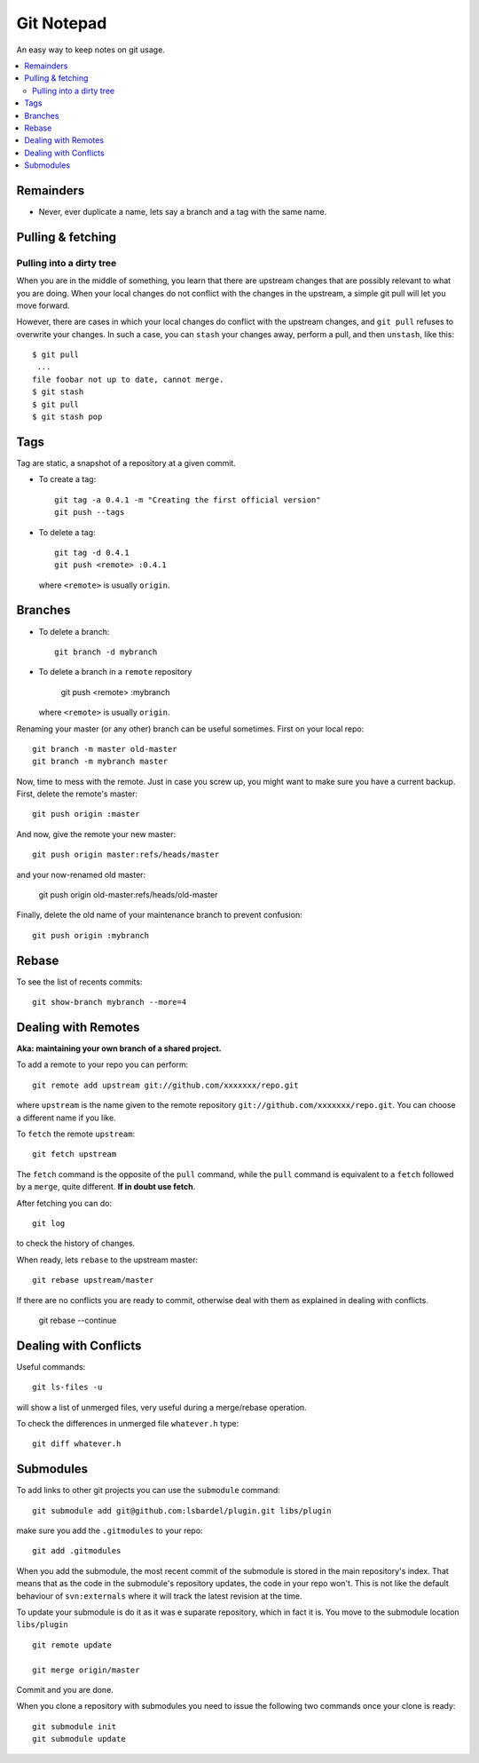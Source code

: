 
=======================
Git Notepad
=======================

An easy way to keep notes on git usage.

.. contents::
    :local:


Remainders
===============

* Never, ever duplicate a name, lets say a branch and a tag with the same name.

Pulling & fetching
=======================

Pulling into a dirty tree
~~~~~~~~~~~~~~~~~~~~~~~~~~
When you are in the middle of something, you learn that there are upstream changes
that are possibly relevant to what you are doing. When your local changes do not conflict with the changes
in the upstream, a simple git pull will let you move forward.

However, there are cases in which your local changes do conflict with the upstream changes,
and ``git pull`` refuses to overwrite your changes. In such a case, you can ``stash`` your changes away,
perform a pull, and then ``unstash``, like this::

    $ git pull
     ...
    file foobar not up to date, cannot merge.
    $ git stash
    $ git pull
    $ git stash pop



Tags
=========

Tag are static, a snapshot of a repository at a given commit.

* To create a tag::

    git tag -a 0.4.1 -m "Creating the first official version"
    git push --tags
    
* To delete a tag::

    git tag -d 0.4.1
    git push <remote> :0.4.1

  where ``<remote>`` is usually ``origin``.

Branches
===============

* To delete a branch::

    git branch -d mybranch
    
* To delete a branch in a ``remote`` repository

    git push <remote> :mybranch
    
  where ``<remote>`` is usually ``origin``.

Renaming your master (or any other) branch can be useful sometimes. First on
your local repo::

    git branch -m master old-master
    git branch -m mybranch master
    
Now, time to mess with the remote. Just in case you screw up, you might want to make
sure you have a current backup. First, delete the remote's master::

    git push origin :master
    
And now, give the remote your new master::

    git push origin master:refs/heads/master
   
and your now-renamed old master:

    git push origin old-master:refs/heads/old-master
    
Finally, delete the old name of your maintenance branch to prevent confusion::

    git push origin :mybranch


Rebase
==============

To see the list of recents commits::

    git show-branch mybranch --more=4	


Dealing with Remotes
===============================

**Aka: maintaining your own branch of a shared project.**

To add a remote to your repo you can perform::

	git remote add upstream git://github.com/xxxxxxx/repo.git
	
where  ``upstream`` is the name given to the remote repository ``git://github.com/xxxxxxx/repo.git``.
You can choose a different name if you like.
 
To ``fetch`` the remote ``upstream``::

	git fetch upstream

The ``fetch`` command is the opposite of the ``pull`` command, while the ``pull`` command
is equivalent to a ``fetch`` followed by a ``merge``, quite different.
**If in doubt use fetch**.

After fetching you can do::

	git log
	
to check the history of changes.

When ready, lets ``rebase`` to the upstream master::

	git rebase upstream/master
	
If there are no conflicts you are ready to commit, otherwise deal with them as
explained in dealing with conflicts.

	git rebase --continue


Dealing with Conflicts
===========================

Useful commands::

	git ls-files -u
	
will show a list of unmerged files, very useful during a merge/rebase operation.

To check the differences in unmerged file ``whatever.h`` type::

	git diff whatever.h
	

Submodules
=================

To add links to other git projects you can use the ``submodule`` command::

    git submodule add git@github.com:lsbardel/plugin.git libs/plugin

make sure you add the ``.gitmodules`` to your repo::

    git add .gitmodules
    
When you add the submodule, the most recent commit of the submodule
is stored in the main repository's index. That means that as the code
in the submodule's repository updates, the code in your repo won't.
This is not like the default behaviour of ``svn:externals`` where it will track the latest
revision at the time.

To update your submodule is do it as it was e suparate repository, which in fact it is.
You move to the submodule location ``libs/plugin`` ::

    git remote update
    
    git merge origin/master
    
Commit and you are done.

When you clone a repository with submodules you need to issue the following two commands once
your clone is ready::

    git submodule init
    git submodule update
    


    